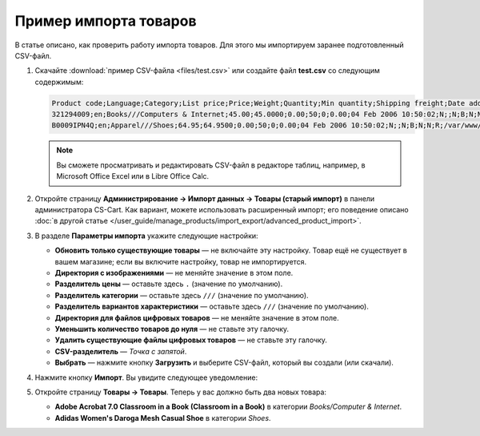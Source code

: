 **********************
Пример импорта товаров
**********************

В статье описано, как проверить работу импорта товаров. Для этого мы импортируем заранее подготовленный CSV-файл.

#. Скачайте :download:`пример CSV-файла <files/test.csv>` или создайте файл **test.csv** со следующим содержимым:

   .. code-block :: none

       Product code;Language;Category;List price;Price;Weight;Quantity;Min quantity;Shipping freight;Date added;Downloadable;Files;Ship downloadable;Inventory tracking;Free shipping;Feature comparison;Zero price action;Thumbnail;Detailed image;Product name;Description;Meta keywords;Meta description;Search words;Page title;Taxes;Features;Options;Secondary categories;Usergroup IDs;Pay by points;Override points;Override exchange rate;Store;Short description;Status;Product URL;Image URL
       321294009;en;Books///Computers & Internet;45.00;45.0000;0.00;50;0;0.00;04 Feb 2006 10:50:02;N;;N;B;N;N;R;/var/www/html/stores/version210/images/backup/product/0321294009.01._SCMZZZZZZZ_.jpg#{[DA]:0321294009.01._SCMZZZZZZZ_.jpg,[DE]:0321294009.01._SCMZZZZZZZ_.jpg,[EL]:0321294009.01._SCMZZZZZZZ_.jpg,[EN]:0321294009.01._SCMZZZZZZZ_.jpg,[ES]:0321294009.01._SCMZZZZZZZ_.jpg,[FR]:0321294009.01._SCMZZZZZZZ_.jpg,[IT]:0321294009.01._SCMZZZZZZZ_.jpg,[NL]:0321294009.01._SCMZZZZZZZ_.jpg,[RO]:0321294009.01._SCMZZZZZZZ_.jpg,[RU]:0321294009.01._SCMZZZZZZZ_.jpg,[SI]:0321294009.01._SCMZZZZZZZ_.jpg,};/var/www/html/stores/version210/images/backup/detailed/0321294009.01._SCLZZZZZZZ_.jpg#{[DA]:0321294009.01._SCLZZZZZZZ_.jpg,[DE]:0321294009.01._SCLZZZZZZZ_.jpg,[EL]:0321294009.01._SCLZZZZZZZ_.jpg,[EN]:0321294009.01._SCLZZZZZZZ_.jpg,[ES]:0321294009.01._SCLZZZZZZZ_.jpg,[FR]:0321294009.01._SCLZZZZZZZ_.jpg,[IT]:0321294009.01._SCLZZZZZZZ_.jpg,[NL]:0321294009.01._SCLZZZZZZZ_.jpg,[RO]:0321294009.01._SCLZZZZZZZ_.jpg,[RU]:0321294009.01._SCLZZZZZZZ_.jpg,[SI]:0321294009.01._SCLZZZZZZZ_.jpg,};Adobe Acrobat 7.0 Classroom in a Book (Classroom in a Book);<p>If you&#39,re like most Acrobat users--creative, business, and engineering pros who work with complex electronic documents--you can ill afford to miss a beat in your production workflow. Then again, you can ill afford being left behind when it comes to mastering the newest version of the important tool on your desktop, Adobe Acrobat 7. Not to worry: Adobe has brought the classroom to you in this handy volume, completely revised to cover all that&#39,s new and different in Acrobat 7. Through a series of self-paced lessons (each of which builds on the last and includes hands-on projects that the you can create using the files on the accompanying CD-ROM), this guide acquaints you with all of Acrobat 7&#39,s features for creating, reviewing, editing, commenting on, restructuring, and preflighting PDF files, including the newest: a tool for creating 3D objects, improved security, new tools for repairing errors in print preflight, structured bookmarks, the ability to export comments to Word docs, and more. Professional tips and techniques are scattered throughout!</p>;;;;;VAT;{4}ISBN: T[34225634890];;;;Y;N;N;Simtech;;A;http://localhost/stores/version210/index.php?dispatch=products.view&product_id=1505;http://localhost/stores/version210/images/product/0/0321294009.01._SCMZZZZZZZ_.jpg
       B0009IPN4Q;en;Apparel///Shoes;64.95;64.9500;0.00;50;0;0.00;04 Feb 2006 10:50:02;N;;N;B;N;N;R;/var/www/html/stores/version210/images/backup/product/B0009IPN4Q.01._SCMZZZZZZZ_.jpg#{[DA]:B0009IPN4Q.01._SCMZZZZZZZ_.jpg,[DE]:B0009IPN4Q.01._SCMZZZZZZZ_.jpg,[EL]:B0009IPN4Q.01._SCMZZZZZZZ_.jpg,[EN]:B0009IPN4Q.01._SCMZZZZZZZ_.jpg,[ES]:B0009IPN4Q.01._SCMZZZZZZZ_.jpg,[FR]:B0009IPN4Q.01._SCMZZZZZZZ_.jpg,[IT]:B0009IPN4Q.01._SCMZZZZZZZ_.jpg,[NL]:B0009IPN4Q.01._SCMZZZZZZZ_.jpg,[RO]:B0009IPN4Q.01._SCMZZZZZZZ_.jpg,[RU]:B0009IPN4Q.01._SCMZZZZZZZ_.jpg,[SI]:B0009IPN4Q.01._SCMZZZZZZZ_.jpg,};;Adidas Women's Daroga Mesh Casual Shoe;<b>Features</b><br /><b>&middot,&nbsp,</b>Mesh nylon upper combines light weight and breathability<br /><b>&middot,&nbsp,</b>High-traction rubber outsole<br /><b>&middot,&nbsp,</b>Unroll this open, breathable, high-traction performer to wear as a comfortable shoe or step into it like a clog around camp -- the perfect shoe to pack when pack space is limited<br /><b>&middot,&nbsp,</b>Die-cut EVA midsole for lightweight comfort, airmesh lining for comfort and breathability, Ortholite antimicrobial moisture-wicking sock liner<br /><br />;;;;;VAT;{5}(New features) Manufacturer: E[Adidas];{698}Clothing Size: S[{2894}7.5 M,{2895}8 M,{2896}6.5 M,{2897}7 M,{2898}8.5 M];;1;Y;N;N;Simtech;;A;http://localhost/stores/version210/index.php?dispatch=products.view&product_id=1537;http://localhost/stores/version210/images/product/0/B0009IPN4Q.01._SCMZZZZZZZ_.jpg

   .. note::

        Вы сможете просматривать и редактировать CSV-файл в редакторе таблиц, например, в Microsoft Office Excel или в Libre Office Calc.

#. Откройте страницу **Администрирование → Импорт данных → Товары (старый импорт)** в панели администратора CS-Cart. Как вариант, можете использовать расширенный импорт; его поведение описано :doc:`в другой статье </user_guide/manage_products/import_export/advanced_product_import>`.

#. В разделе **Параметры импорта** укажите следующие настройки:

   * **Обновить только существующие товары** — не включайте эту настройку. Товар ещё не существует в вашем магазине; если вы включите настройку, товар не импортируется.

   * **Директория с изображениями** — не меняйте значение в этом поле.

   * **Разделитель цены** — оставьте здесь ``.`` (значение по умолчанию).

   * **Разделитель категории** — оставьте здесь ``///`` (значение по умолчанию).

   * **Разделитель вариантов характеристики** — оставьте здесь ``///`` (значение по умолчанию).

   * **Директория для файлов цифровых товаров** — не меняйте значение в этом поле.

   * **Уменьшить количество товаров до нуля** — не ставьте эту галочку.

   * **Удалить существующие файлы цифровых товаров** — не ставьте эту галочку.

   * **CSV-разделитель** — *Точка с запятой*.

   * **Выбрать** — нажмите кнопку **Загрузить** и выберите CSV-файл, который вы создали (или скачали).

#. Нажмите кнопку **Импорт**. Вы увидите следующее уведомление:

   .. fancybox:: img/import_03.png
       :alt: После импорта товаров вы увидите уведомление.

#. Откройте страницу **Товары → Товары**. Теперь у вас должно быть два новых товара:

   * **Adobe Acrobat 7.0 Classroom in a Book (Classroom in a Book)** в категории *Books/Computer & Internet*.

   * **Adidas Women's Daroga Mesh Casual Shoe** в категории *Shoes*. 

